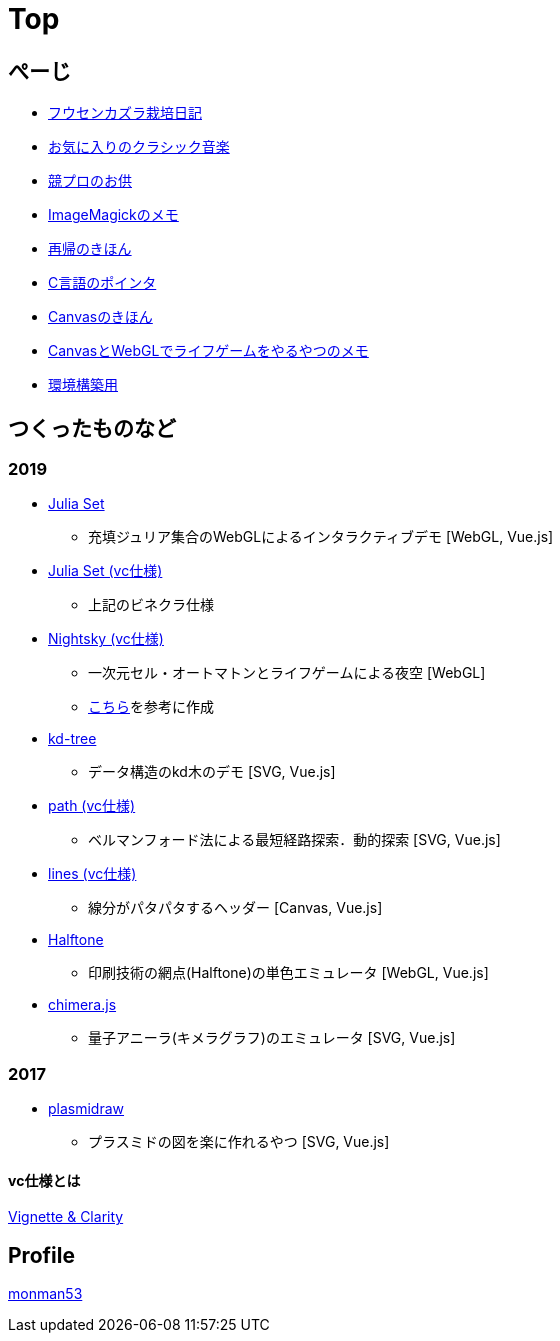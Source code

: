 = Top
:description: monman53のホームページです．パソコンで色々やったり，植物とかの話もあります．

== ぺーじ

* link:/plant/fusenkazura.html[フウセンカズラ栽培日記]
* link:/music/[お気に入りのクラシック音楽]
* link:/kyopro.html[競プロのお供]
* link:/imagemagick.html[ImageMagickのメモ]
* link:/recursive.html[再帰のきほん]
* link:/pointer.html[C言語のポインタ]
* link:/canvas.html[Canvasのきほん]
* link:/canvas_webgl.html[CanvasとWebGLでライフゲームをやるやつのメモ]
* link:/environment.html[環境構築用]

== つくったものなど

=== 2019
* https://monman53.github.io/demos/juliaset/index.html[Julia Set]
** 充填ジュリア集合のWebGLによるインタラクティブデモ [WebGL, Vue.js]
* https://monman53.github.io/demos/juliaset-vc/index.html[Julia Set (vc仕様)]
** 上記のビネクラ仕様
* https://monman53.github.io/demos/nightsky/index.html[Nightsky (vc仕様)]
** 一次元セル・オートマトンとライフゲームによる夜空 [WebGL]
** https://github.com/elliotwaite/rule-30-and-game-of-life[こちら]を参考に作成
* https://monman53.github.io/demos/kd-tree/index.html[kd-tree]
** データ構造のkd木のデモ [SVG, Vue.js]
* https://monman53.github.io/demos/path-vc/index.html[path (vc仕様)]
** ベルマンフォード法による最短経路探索．動的探索 [SVG, Vue.js]
* https://monman53.github.io/demos/lines/index.html[lines (vc仕様)]
** 線分がパタパタするヘッダー [Canvas, Vue.js]
* link:https://monman53.github.io/halftone/[Halftone]
** 印刷技術の網点(Halftone)の単色エミュレータ [WebGL, Vue.js]
* link:https://monman53.github.io/chimera.js/[chimera.js]
** 量子アニーラ(キメラグラフ)のエミュレータ [SVG, Vue.js]

=== 2017
* link:https://monman53.github.io/plasmidraw/[plasmidraw]
** プラスミドの図を楽に作れるやつ [SVG, Vue.js]

==== vc仕様とは

https://vigne-cla.com/[Vignette & Clarity]



== Profile

link:/profile.html[monman53]
